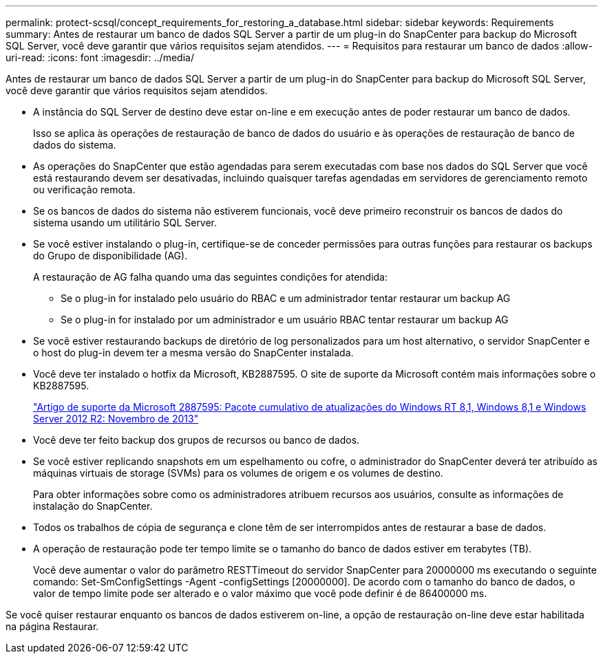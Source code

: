 ---
permalink: protect-scsql/concept_requirements_for_restoring_a_database.html 
sidebar: sidebar 
keywords: Requirements 
summary: Antes de restaurar um banco de dados SQL Server a partir de um plug-in do SnapCenter para backup do Microsoft SQL Server, você deve garantir que vários requisitos sejam atendidos. 
---
= Requisitos para restaurar um banco de dados
:allow-uri-read: 
:icons: font
:imagesdir: ../media/


[role="lead"]
Antes de restaurar um banco de dados SQL Server a partir de um plug-in do SnapCenter para backup do Microsoft SQL Server, você deve garantir que vários requisitos sejam atendidos.

* A instância do SQL Server de destino deve estar on-line e em execução antes de poder restaurar um banco de dados.
+
Isso se aplica às operações de restauração de banco de dados do usuário e às operações de restauração de banco de dados do sistema.

* As operações do SnapCenter que estão agendadas para serem executadas com base nos dados do SQL Server que você está restaurando devem ser desativadas, incluindo quaisquer tarefas agendadas em servidores de gerenciamento remoto ou verificação remota.
* Se os bancos de dados do sistema não estiverem funcionais, você deve primeiro reconstruir os bancos de dados do sistema usando um utilitário SQL Server.
* Se você estiver instalando o plug-in, certifique-se de conceder permissões para outras funções para restaurar os backups do Grupo de disponibilidade (AG).
+
A restauração de AG falha quando uma das seguintes condições for atendida:

+
** Se o plug-in for instalado pelo usuário do RBAC e um administrador tentar restaurar um backup AG
** Se o plug-in for instalado por um administrador e um usuário RBAC tentar restaurar um backup AG


* Se você estiver restaurando backups de diretório de log personalizados para um host alternativo, o servidor SnapCenter e o host do plug-in devem ter a mesma versão do SnapCenter instalada.
* Você deve ter instalado o hotfix da Microsoft, KB2887595. O site de suporte da Microsoft contém mais informações sobre o KB2887595.
+
https://support.microsoft.com/kb/2887595["Artigo de suporte da Microsoft 2887595: Pacote cumulativo de atualizações do Windows RT 8,1, Windows 8,1 e Windows Server 2012 R2: Novembro de 2013"]

* Você deve ter feito backup dos grupos de recursos ou banco de dados.
* Se você estiver replicando snapshots em um espelhamento ou cofre, o administrador do SnapCenter deverá ter atribuído as máquinas virtuais de storage (SVMs) para os volumes de origem e os volumes de destino.
+
Para obter informações sobre como os administradores atribuem recursos aos usuários, consulte as informações de instalação do SnapCenter.

* Todos os trabalhos de cópia de segurança e clone têm de ser interrompidos antes de restaurar a base de dados.
* A operação de restauração pode ter tempo limite se o tamanho do banco de dados estiver em terabytes (TB).
+
Você deve aumentar o valor do parâmetro RESTTimeout do servidor SnapCenter para 20000000 ms executando o seguinte comando: Set-SmConfigSettings -Agent -configSettings [20000000]. De acordo com o tamanho do banco de dados, o valor de tempo limite pode ser alterado e o valor máximo que você pode definir é de 86400000 ms.



Se você quiser restaurar enquanto os bancos de dados estiverem on-line, a opção de restauração on-line deve estar habilitada na página Restaurar.
